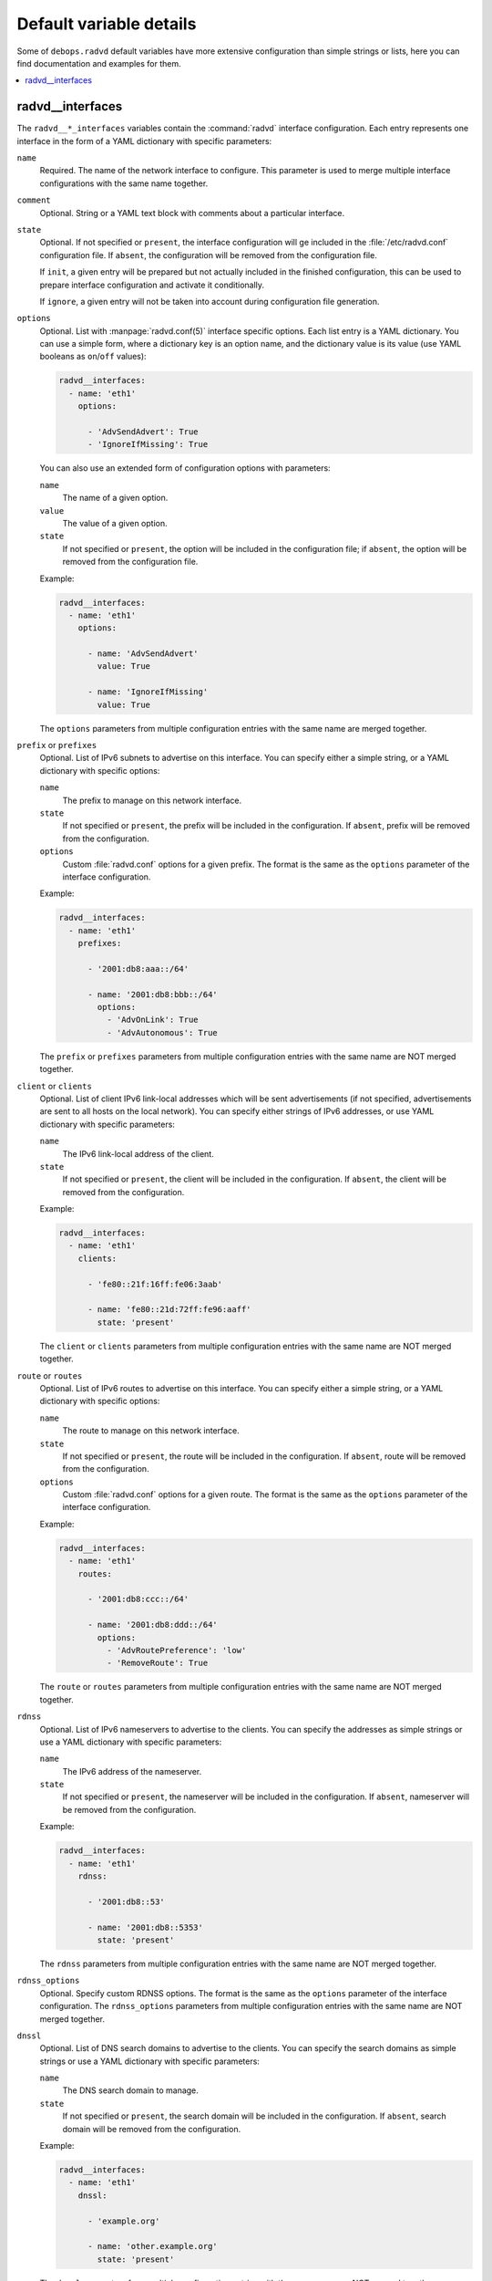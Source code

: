 Default variable details
========================

Some of ``debops.radvd`` default variables have more extensive configuration
than simple strings or lists, here you can find documentation and examples for
them.

.. contents::
   :local:
   :depth: 1


.. _radvd__ref_interfaces:

radvd__interfaces
-----------------

The ``radvd__*_interfaces`` variables contain the :command:`radvd` interface
configuration. Each entry represents one interface in the form of a YAML
dictionary with specific parameters:

``name``
  Required. The name of the network interface to configure. This parameter is
  used to merge multiple interface configurations with the same name together.

``comment``
  Optional. String or a YAML text block with comments about a particular
  interface.

``state``
  Optional. If not specified or ``present``, the interface configuration will
  ge included in the :file:`/etc/radvd.conf` configuration file. If ``absent``,
  the configuration will be removed from the configuration file.

  If ``init``, a given entry will be prepared but not actually included in the
  finished configuration, this can be used to prepare interface configuration
  and activate it conditionally.

  If ``ignore``, a given entry will not be taken into account during
  configuration file generation.

``options``
  Optional. List with :manpage:`radvd.conf(5)` interface specific options. Each
  list entry is a YAML dictionary. You can use a simple form, where
  a dictionary key is an option name, and the dictionary value is its value
  (use YAML booleans as ``on``/``off`` values):

  .. code-block:: yaml

     radvd__interfaces:
       - name: 'eth1'
         options:

           - 'AdvSendAdvert': True
           - 'IgnoreIfMissing': True

  You can also use an extended form of configuration options with parameters:

  ``name``
    The name of a given option.

  ``value``
    The value of a given option.

  ``state``
    If not specified or ``present``, the option will be included in the
    configuration file; if ``absent``, the option will be removed from the
    configuration file.

  Example:

  .. code-block:: yaml

     radvd__interfaces:
       - name: 'eth1'
         options:

           - name: 'AdvSendAdvert'
             value: True

           - name: 'IgnoreIfMissing'
             value: True

  The ``options`` parameters from multiple configuration entries with the same
  name are merged together.

``prefix`` or ``prefixes``
  Optional. List of IPv6 subnets to advertise on this interface. You can
  specify either a simple string, or a YAML dictionary with specific options:

  ``name``
    The prefix to manage on this network interface.

  ``state``
    If not specified or ``present``, the prefix will be included in the
    configuration. If ``absent``, prefix will be removed from the
    configuration.

  ``options``
    Custom :file:`radvd.conf` options for a given prefix. The format is the
    same as the ``options`` parameter of the interface configuration.

  Example:

  .. code-block:: yaml

     radvd__interfaces:
       - name: 'eth1'
         prefixes:

           - '2001:db8:aaa::/64'

           - name: '2001:db8:bbb::/64'
             options:
               - 'AdvOnLink': True
               - 'AdvAutonomous': True

  The ``prefix`` or ``prefixes`` parameters from multiple configuration entries
  with the same name are NOT merged together.

``client`` or ``clients``
  Optional. List of client IPv6 link-local addresses which will be sent
  advertisements (if not specified, advertisements are sent to all hosts on the
  local network). You can specify either strings of IPv6 addresses, or use YAML
  dictionary with specific parameters:

  ``name``
    The IPv6 link-local address of the client.

  ``state``
    If not specified or ``present``, the client will be included in the
    configuration. If ``absent``, the client will be removed from the
    configuration.

  Example:

  .. code-block:: yaml

     radvd__interfaces:
       - name: 'eth1'
         clients:

           - 'fe80::21f:16ff:fe06:3aab'

           - name: 'fe80::21d:72ff:fe96:aaff'
             state: 'present'

  The ``client`` or ``clients`` parameters from multiple configuration entries
  with the same name are NOT merged together.

``route`` or ``routes``
  Optional. List of IPv6 routes to advertise on this interface. You can specify
  either a simple string, or a YAML dictionary with specific options:

  ``name``
    The route to manage on this network interface.

  ``state``
    If not specified or ``present``, the route will be included in the
    configuration. If ``absent``, route will be removed from the
    configuration.

  ``options``
    Custom :file:`radvd.conf` options for a given route. The format is the
    same as the ``options`` parameter of the interface configuration.

  Example:

  .. code-block:: yaml

     radvd__interfaces:
       - name: 'eth1'
         routes:

           - '2001:db8:ccc::/64'

           - name: '2001:db8:ddd::/64'
             options:
               - 'AdvRoutePreference': 'low'
               - 'RemoveRoute': True

  The ``route`` or ``routes`` parameters from multiple configuration entries
  with the same name are NOT merged together.

``rdnss``
  Optional. List of IPv6 nameservers to advertise to the clients. You can
  specify the addresses as simple strings or use a YAML dictionary with
  specific parameters:

  ``name``
    The IPv6 address of the nameserver.

  ``state``
    If not specified or ``present``, the nameserver will be included in the
    configuration. If ``absent``, nameserver will be removed from the
    configuration.

  Example:

  .. code-block:: yaml

     radvd__interfaces:
       - name: 'eth1'
         rdnss:

           - '2001:db8::53'

           - name: '2001:db8::5353'
             state: 'present'

  The ``rdnss`` parameters from multiple configuration entries with the same
  name are NOT merged together.

``rdnss_options``
  Optional. Specify custom RDNSS options. The format is the same as the
  ``options`` parameter of the interface configuration. The ``rdnss_options``
  parameters from multiple configuration entries with the same name are NOT
  merged together.

``dnssl``
  Optional. List of DNS search domains to advertise to the clients. You can
  specify the search domains as simple strings or use a YAML dictionary with
  specific parameters:

  ``name``
    The DNS search domain to manage.

  ``state``
    If not specified or ``present``, the search domain will be included in the
    configuration. If ``absent``, search domain will be removed from the
    configuration.

  Example:

  .. code-block:: yaml

     radvd__interfaces:
       - name: 'eth1'
         dnssl:

           - 'example.org'

           - name: 'other.example.org'
             state: 'present'

  The ``dnssl`` parameters from multiple configuration entries with the same
  name are NOT merged together.

``dnssl_options``
  Optional. Specify custom DNSSL options. The format is the same as the
  ``options`` parameter of the interface configuration. The ``dnssl_options``
  parameters from multiple configuration entries with the same name are NOT
  merged together.

``abro``
  Optional. List of Authoritative Border Router Option definitions. You can
  specify either a simple string, or a YAML dictionary with specific options:

  ``name``
    The IPv6 address of the router to manage.

  ``state``
    If not specified or ``present``, the given ABRO options will be included in
    the configuration. If ``absent``, the ABRO options will be removed from the
    configuration.

  ``options``
    Custom :file:`radvd.conf` options for a given ABRO configuration. The
    format is the same as the ``options`` parameter of the interface
    configuration.

  Example:

  .. code-block:: yaml

     radvd__interfaces:
       - name: 'eth1'
         abro:

           - 'fe80::a200:0:0:1'

           - name: 'fe80::a200:0:0:2'
             options:
               - 'AdvVersionLow': '10'
               - 'AdvVersionHigh': '2'
               - 'AdvValidLifetime': '2'

  The ``abro`` parameters from multiple configuration entries with the same
  name are NOT merged together.
